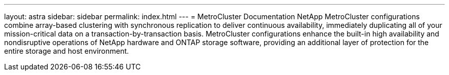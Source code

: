 ---
layout: astra
sidebar: sidebar
permalink: index.html
---
= MetroCluster Documentation
NetApp MetroCluster configurations combine array-based clustering with synchronous replication to deliver continuous availability, immediately duplicating all of your mission-critical data on a transaction-by-transaction basis. MetroCluster configurations enhance the built-in high availability and nondisruptive operations of NetApp hardware and ONTAP storage software, providing an additional layer of protection for the entire storage and host environment.
